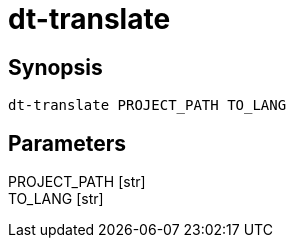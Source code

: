 = dt-translate


== Synopsis

    dt-translate PROJECT_PATH TO_LANG


== Parameters

PROJECT_PATH [str]:: 

TO_LANG [str]:: 


